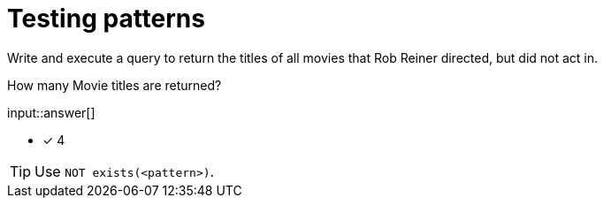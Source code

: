 :type: freetext

[.question.freetext]
=  Testing patterns

Write and execute a query to return the titles of all movies that Rob Reiner directed, but did not act in.

How many Movie titles are returned?

input::answer[]

* [x] 4

[TIP]
====
Use `NOT exists(<pattern>)`.
====
